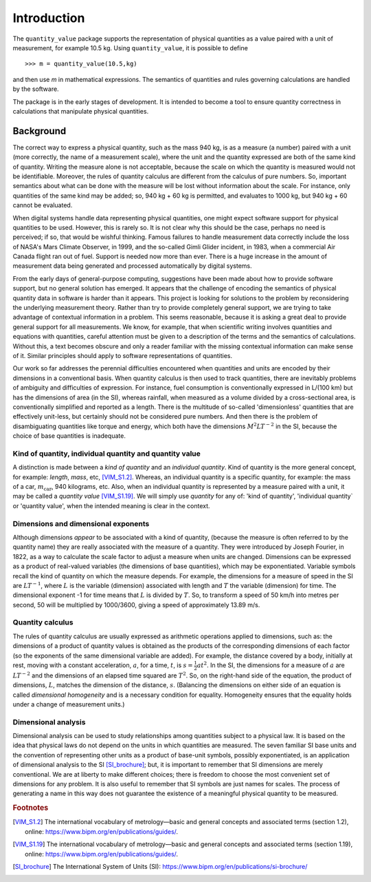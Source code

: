 .. _introduction:

************
Introduction
************

The ``quantity_value`` package supports the representation of physical quantities as a value paired with a unit of measurement, for example 10.5 kg. Using ``quantity_value``, it is possible to define ::

    >>> m = quantity_value(10.5,kg) 
    
and then use `m` in mathematical expressions. The semantics of quantities and rules governing calculations are handled by the software.

The package is in the early stages of development. It is intended to become a tool to ensure quantity correctness in calculations that manipulate physical quantities. 

Background
==========

The correct way to express a physical quantity, such as the mass 940 kg, is as a measure (a number) paired with a unit (more correctly, the name of a measurement scale), where the unit and the quantity expressed are both of the same kind of quantity. Writing the measure alone is  not acceptable, because the scale on which the quantity is measured would not be identifiable. Moreover, the rules of quantity calculus are different from the calculus of pure numbers. So, important semantics about what can be done with the measure will be lost without information about the scale. For instance, only quantities of the same kind may be added; so, 940 kg + 60 kg is permitted, and evaluates to 1000 kg, but 940 kg + 60 cannot be evaluated. 

When digital systems handle data representing physical quantities, one might expect software support for physical quantities to be used. However, this is rarely so. It is not clear why this should be the case, perhaps no need is perceived; if so, that would be wishful thinking. Famous failures to handle measurement data correctly include the loss of NASA's Mars Climate Observer, in 1999, and the so-called Gimli Glider incident, in 1983, when a commercial Air Canada flight ran out of fuel. Support is needed now more than ever. There is a huge increase in the amount of measurement data being generated and processed automatically by digital systems. 

From the early days of general-purpose computing, suggestions have been made about how to provide software support, but no general solution has emerged. It appears that the challenge of encoding the semantics of physical quantity data in software is harder than it appears. This project is looking for solutions to the problem by reconsidering the underlying measurement theory. Rather than try to provide completely general support, we are trying to take advantage of contextual information in a problem. This seems reasonable, because it is asking a great deal to provide general support for all measurements.  We know, for example, that when scientific writing involves quantities and equations with quantities, careful attention must be given to a description of the terms and the semantics of calculations. Without this, a text becomes obscure and only a reader familiar with the missing contextual information can make sense of it. Similar principles should apply to software representations of quantities. 

Our work so far addresses the perennial difficulties encountered when quantities and units are encoded by their dimensions in a conventional basis. When quantity calculus is then used to track quantities, there are inevitably problems of ambiguity and difficulties of expression. For instance, fuel consumption is conventionally expressed in L/(100 km) but has the dimensions of area (in the SI), whereas rainfall, when measured as a volume divided by a cross-sectional area, is conventionally simplified and reported as a length. There is the multitude of so-called 'dimensionless' quantities that are effectively unit-less, but certainly should not be considered pure numbers. And then there is the problem of disambiguating quantities like torque and energy, which both have the dimensions :math:`M^2LT^{-2}` in the SI, because the choice of base quantities is inadequate. 

Kind of quantity, individual quantity and quantity value
--------------------------------------------------------
A distinction is made between a `kind of quantity` and an `individual quantity`. Kind of quantity is the more general concept, for example: `length`, `mass`, etc, [VIM_S1.2]_. Whereas, an individual quantity is a specific quantity, for example: the mass of a car, :math:`m_\mathrm{car}`, 940 kilograms, etc. Also, when an individual quantity is represented by a measure paired with a unit, it may be called a `quantity value` [VIM_S1.19]_. We will simply use `quantity` for any of: 'kind of quantity', 'individual quantity` or 'quantity value', when the intended meaning is clear in the context.

Dimensions and dimensional exponents
------------------------------------
Although dimensions `appear` to be associated with a kind of quantity, (because the measure is often referred to by the quantity name) they are really associated with the measure of a quantity. They were introduced by Joseph Fourier, in 1822, as a way to calculate the scale factor to adjust a measure when units are changed. Dimensions can be expressed as a product of real-valued variables (the dimensions of base quantities), which may be exponentiated. Variable symbols recall the kind of quantity on which the measure depends. For example, the dimensions for a measure of speed in the SI are :math:`{L}{T}^{-1}`, where :math:`{L}` is the variable (dimension) associated with length and :math:`{T}` the variable (dimension) for time. The dimensional exponent -1 for time means that :math:`{L}` is divided by :math:`{T}`. So, to transform a speed of 50 km/h into metres per second, 50 will be multiplied by 1000/3600, giving a speed of approximately 13.89 m/s.

Quantity calculus
-----------------
The rules of quantity calculus are usually expressed as arithmetic operations applied to dimensions, such as: the dimensions of a product of quantity values is obtained as the products of the corresponding dimensions of each factor (so the exponents of the same dimensional variable are added). For example, the distance covered by a body, initially at rest, moving with a constant acceleration, :math:`a`, for a time, :math:`t`, is :math:`s = \frac{1}{2}at^2`. In the SI, the dimensions for a measure of :math:`a` are :math:`{L}{T}^{-2}` and the dimensions of an elapsed time squared are :math:`{T}^2`. So, on the right-hand side of the equation, the product of dimensions, :math:`{L}`, matches the dimension of the distance, :math:`s`. (Balancing the dimensions on either side of an equation is called `dimensional homogeneity` and is a necessary condition for equality. Homogeneity ensures that the equality holds under a change of measurement units.)

Dimensional analysis
--------------------
Dimensional analysis can be used to study relationships among quantities subject to a physical law. It is based on the idea that physical laws do not depend on the units in which quantities are measured. The seven familiar SI base units and the convention of representing other units as a product of base-unit symbols, possibly exponentiated, is an application of dimensional analysis to the SI [SI_brochure]_; but, it is important to remember that SI dimensions are merely conventional. We are at liberty to make different choices; there is freedom to choose the most convenient set of dimensions for any problem. It is also useful to remember that SI symbols are just names for scales. The process of generating a name in this way does not guarantee the existence of a meaningful physical quantity to be measured.  

.. rubric:: Footnotes

.. [VIM_S1.2] The international vocabulary of metrology—basic and general concepts and associated terms (section 1.2), online: https://www.bipm.org/en/publications/guides/.
.. [VIM_S1.19] The international vocabulary of metrology—basic and general concepts and associated terms (section 1.19), online: https://www.bipm.org/en/publications/guides/.
.. [SI_brochure] The International System of Units (SI): https://www.bipm.org/en/publications/si-brochure/